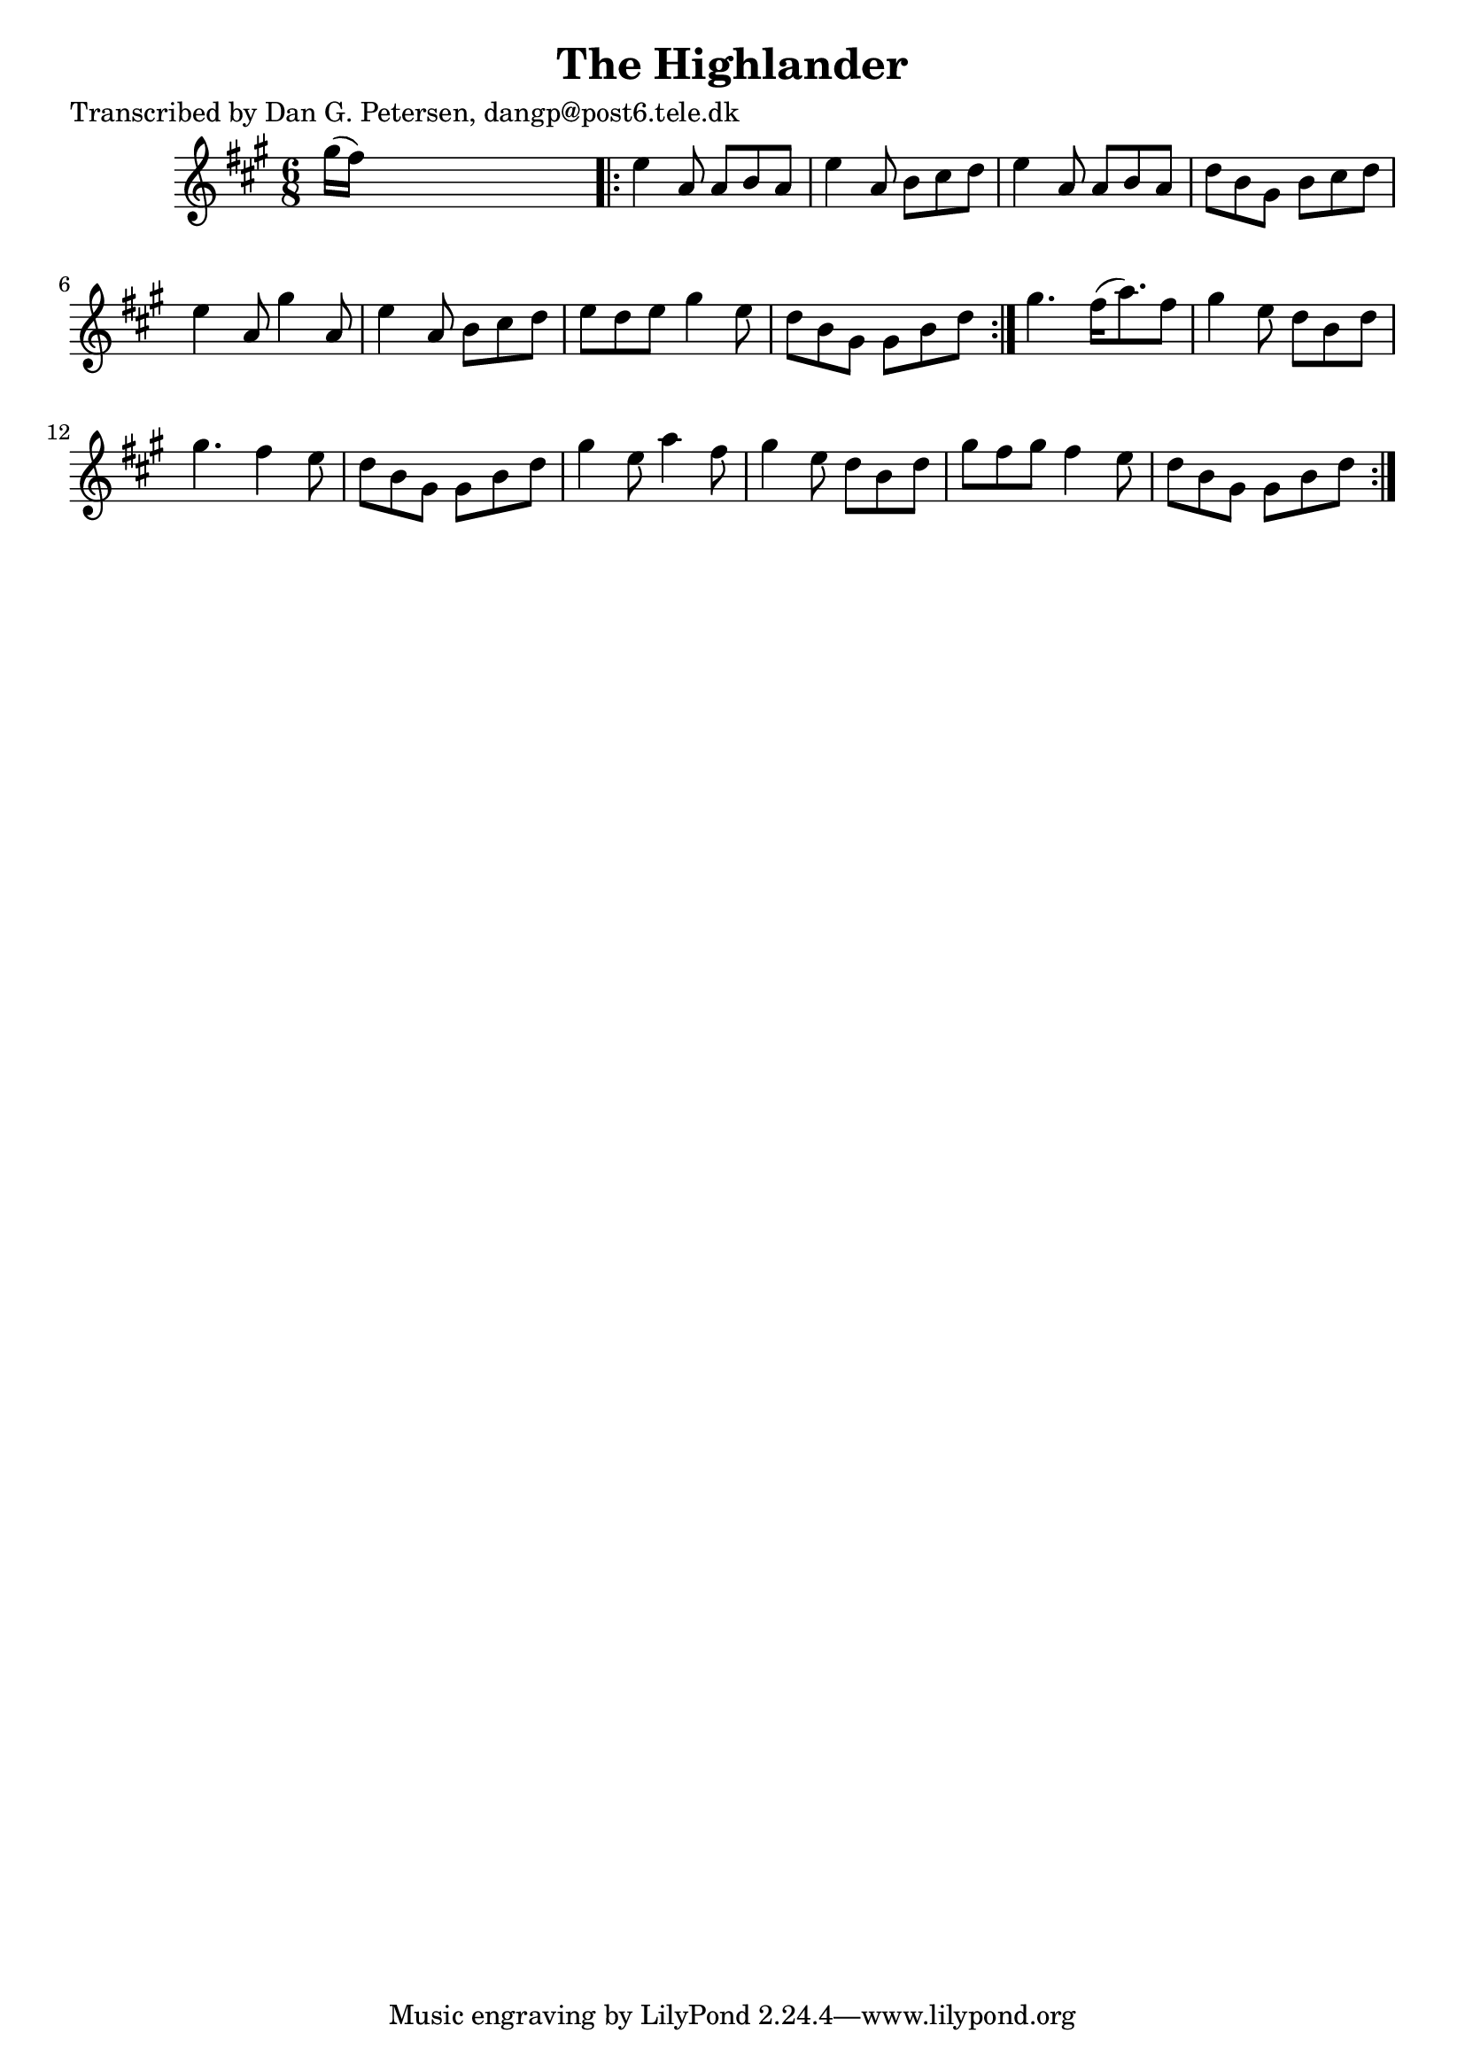 
\version "2.16.2"
% automatically converted by musicxml2ly from xml/0857_dp.xml

%% additional definitions required by the score:
\language "english"


\header {
    poet = "Transcribed by Dan G. Petersen, dangp@post6.tele.dk"
    encoder = "abc2xml version 63"
    encodingdate = "2015-01-25"
    title = "The Highlander"
    }

\layout {
    \context { \Score
        autoBeaming = ##f
        }
    }
PartPOneVoiceOne =  \relative gs'' {
    \repeat volta 2 {
        \key a \major \time 6/8 gs16 ( [ fs16 ) ] s8*5 \repeat volta 2 {
            | % 2
            e4 a,8 a8 [ b8 a8 ] | % 3
            e'4 a,8 b8 [ cs8 d8 ] | % 4
            e4 a,8 a8 [ b8 a8 ] | % 5
            d8 [ b8 gs8 ] b8 [ cs8 d8 ] | % 6
            e4 a,8 gs'4 a,8 | % 7
            e'4 a,8 b8 [ cs8 d8 ] | % 8
            e8 [ d8 e8 ] gs4 e8 | % 9
            d8 [ b8 gs8 ] gs8 [ b8 d8 ] }
        | \barNumberCheck #10
        gs4. fs16 ( [ a8. ) fs8 ] | % 11
        gs4 e8 d8 [ b8 d8 ] | % 12
        gs4. fs4 e8 | % 13
        d8 [ b8 gs8 ] gs8 [ b8 d8 ] | % 14
        gs4 e8 a4 fs8 | % 15
        gs4 e8 d8 [ b8 d8 ] | % 16
        gs8 [ fs8 gs8 ] fs4 e8 | % 17
        d8 [ b8 gs8 ] gs8 [ b8 d8 ] }
    }


% The score definition
\score {
    <<
        \new Staff <<
            \context Staff << 
                \context Voice = "PartPOneVoiceOne" { \PartPOneVoiceOne }
                >>
            >>
        
        >>
    \layout {}
    % To create MIDI output, uncomment the following line:
    %  \midi {}
    }

